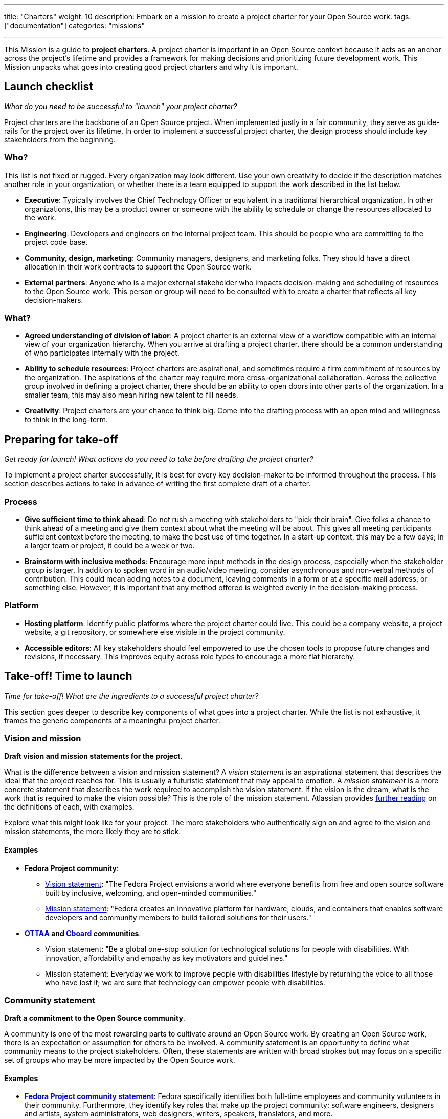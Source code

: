 ---
title: "Charters"
weight: 10
description: Embark on a mission to create a project charter for your Open Source work.
tags: ["documentation"]
categories: "missions"

---
:author: Justin W. Flory
:toc:

This Mission is a guide to *project charters*.
A project charter is important in an Open Source context because it acts as an anchor across the project's lifetime and provides a framework for making decisions and prioritizing future development work.
This Mission unpacks what goes into creating good project charters and why it is important.


[[checklist]]
== Launch checklist

_What do you need to be successful to "launch" your project charter?_

Project charters are the backbone of an Open Source project.
When implemented justly in a fair community, they serve as guide-rails for the project over its lifetime.
In order to implement a successful project charter, the design process should include key stakeholders from the beginning.

[[checklist-who]]
=== Who?

This list is not fixed or rugged.
Every organization may look different.
Use your own creativity to decide if the description matches another role in your organization, or whether there is a team equipped to support the work described in the list below.

* *Executive*:
  Typically involves the Chief Technology Officer or equivalent in a traditional hierarchical organization.
  In other organizations, this may be a product owner or someone with the ability to schedule or change the resources allocated to the work.
* *Engineering*:
  Developers and engineers on the internal project team.
  This should be people who are committing to the project code base.
* *Community, design, marketing*:
  Community managers, designers, and marketing folks.
  They should have a direct allocation in their work contracts to support the Open Source work.
* *External partners*:
  Anyone who is a major external stakeholder who impacts decision-making and scheduling of resources to the Open Source work.
  This person or group will need to be consulted with to create a charter that reflects all key decision-makers.

[[checklist-what]]
=== What?

* *Agreed understanding of division of labor*:
  A project charter is an external view of a workflow compatible with an internal view of your organization hierarchy.
  When you arrive at drafting a project charter, there should be a common understanding of who participates internally with the project.
* *Ability to schedule resources*:
  Project charters are aspirational, and sometimes require a firm commitment of resources by the organization.
  The aspirations of the charter may require more cross-organizational collaboration.
  Across the collective group involved in defining a project charter, there should be an ability to open doors into other parts of the organization.
  In a smaller team, this may also mean hiring new talent to fill needs.
* *Creativity*:
  Project charters are your chance to think big.
  Come into the drafting process with an open mind and willingness to think in the long-term.


[[preparing]]
== Preparing for take-off

_Get ready for launch!_
_What actions do you need to take before drafting the project charter?_

To implement a project charter successfully, it is best for every key decision-maker to be informed throughout the process.
This section describes actions to take in advance of writing the first complete draft of a charter.

[[preparing-process]]
=== Process

* *Give sufficient time to think ahead*:
  Do not rush a meeting with stakeholders to "pick their brain".
  Give folks a chance to think ahead of a meeting and give them context about what the meeting will be about.
  This gives all meeting participants sufficient context before the meeting, to make the best use of time together.
  In a start-up context, this may be a few days; in a larger team or project, it could be a week or two.
* *Brainstorm with inclusive methods*:
  Encourage more input methods in the design process, especially when the stakeholder group is larger.
  In addition to spoken word in an audio/video meeting, consider asynchronous and non-verbal methods of contribution.
  This could mean adding notes to a document, leaving comments in a form or at a specific mail address, or something else.
  However, it is important that any method offered is weighted evenly in the decision-making process.

[[preparing-platform]]
=== Platform

* *Hosting platform*:
  Identify public platforms where the project charter could live.
  This could be a company website, a project website, a git repository, or somewhere else visible in the project community.
* *Accessible editors*:
  All key stakeholders should feel empowered to use the chosen tools to propose future changes and revisions, if necessary.
  This improves equity across role types to encourage a more flat hierarchy.


[[launch]]
== Take-off! Time to launch

_Time for take-off!_
_What are the ingredients to a successful project charter?_

This section goes deeper to describe key components of what goes into a project charter.
While the list is not exhaustive, it frames the generic components of a meaningful project charter.

[[launch--vision-mission]]
=== Vision and mission

*Draft vision and mission statements for the project*.

What is the difference between a vision and mission statement?
A _vision statement_ is an aspirational statement that describes the ideal that the project reaches for.
This is usually a futuristic statement that may appeal to emotion.
A _mission statement_ is a more concrete statement that describes the work required to accomplish the vision statement.
If the vision is the dream, what is the work that is required to make the vision possible?
This is the role of the mission statement.
Atlassian provides https://web.archive.org/web/20210703102327/https://www.atlassian.com/work-management/project-management/mission-and-vision[further reading] on the definitions of each, with examples.

Explore what this might look like for your project.
The more stakeholders who authentically sign on and agree to the vision and mission statements, the more likely they are to stick.

[[vision-mission--examples]]
==== Examples

* *Fedora Project community*:
** https://docs.fedoraproject.org/en-US/project/#_our_vision[Vision statement]:
   "The Fedora Project envisions a world where everyone benefits from free and open source software built by inclusive, welcoming, and open-minded communities."
** https://docs.fedoraproject.org/en-US/project/#_our_mission[Mission statement]:
   "Fedora creates an innovative platform for hardware, clouds, and containers that enables software developers and community members to build tailored solutions for their users."
* *https://ottaa-project.github.io/[OTTAA] and https://www.cboard.io/about/[Cboard] communities*:
** Vision statement:
   "Be a global one-stop solution for technological solutions for people with disabilities.
   With innovation, affordability and empathy as key motivators and guidelines."
** Mission statement:
   Everyday we work to improve people with disabilities lifestyle by returning the voice to all those who have lost it;
   we are sure that technology can empower people with disabilities.

[[launch-community]]
=== Community statement

*Draft a commitment to the Open Source community*.

A community is one of the most rewarding parts to cultivate around an Open Source work.
By creating an Open Source work, there is an expectation or assumption for others to be involved.
A community statement is an opportunity to define what community means to the project stakeholders.
Often, these statements are written with broad strokes but may focus on a specific set of groups who may be more impacted by the Open Source work.

[[community-examples]]
==== Examples

* https://docs.fedoraproject.org/en-US/project/#_our_community[*Fedora Project community statement*]:
  Fedora specifically identifies both full-time employees and community volunteers in their community.
  Furthermore, they identify key roles that make up the project community:
  software engineers, designers and artists, system administrators, web designers, writers, speakers, translators, and more.
* *https://ottaa-project.github.io/[OTTAA] and https://www.cboard.io/about/[Cboard] community statement*:
  "Our community is a crucible of experiences and capabilities, from software developers, biomedical engineers, speech therapists, families, and people with disabilities.
  We treat ourselves as equals with respect and empathy."

[[launch-licensing]]
=== Licensing approach

*Know if you are permissive, copyleft, or hybrid*.

Your project charter should make an account of the licensing approach used.
For more guidance on understanding the different approaches of licensing, see link:++{{< ref "legal-policy/reading-list" >}}++[Legal & Policy Reading List].

[[launch-coc]]
=== Code of Conduct

*Adopt a Code of Conduct and schedule human resources accordingly*.

A Code of Conduct is the framework relied on when there is strife in the community.
It is important to adopt a Code of Conduct aligned to the project values.
Scheduling sufficient resources to its enforcement is also required for a sustainable human process.
Consider the https://web.archive.org/web/20210815163252/https://arstechnica.com/gadgets/2021/08/the-perl-foundation-is-fragmenting-over-code-of-conduct-enforcement/[Perl Foundation] and its impact in the fragmentation of the Perl programming language community.

For more guidance on adopting a code of conduct, see the link:++{{< relref "codes-of-conduct" >}}++[Codes of Conduct Mission].

[[launch-trademark]]
=== Trademark identification

*Identify any trademarks or branding in the project charter*.

Trademarks are an important part of building sustainable Open Source works.
A project charter should account for any official marks associated to the project.
Generally, a project mark should be visually distinct from the company mark and logo.

More guidance on trademarks will come in a future Mission.


[[destination]]
== Destination: Sustainable governance

Defining a project charter is a unique kind of creative work.
But why is it important?
Project charters act as the backbone of the Open Source work.
They define a set of values up-front for the work.
It should be clear to maintainers, contributors, and users what the project accomplishes.
Building consensus and unity around a project charter builds a solid foundation for a project.

While a charter may not seem essential in the earliest phases of a project, it provides a structure for the project to operate within.
It also makes this structure clear to newcomers in the future, who were not present at the founding of your project.
Over time, a project charter acts as a map to keep the project focused on living out the community values.
In similar ways to a constitution in a nation-state, a project charter provides the founding framework for the long-term future of a project community.


[[references]]
== References

* https://chaoss.community/about/charter/[*CHAOSS Project charter*]:
  A more comprehensive charter for a community with several stakeholders and funders.
  While this level of detail is not required, the CHAOSS charter is a good example of other important provisions in a charter.
